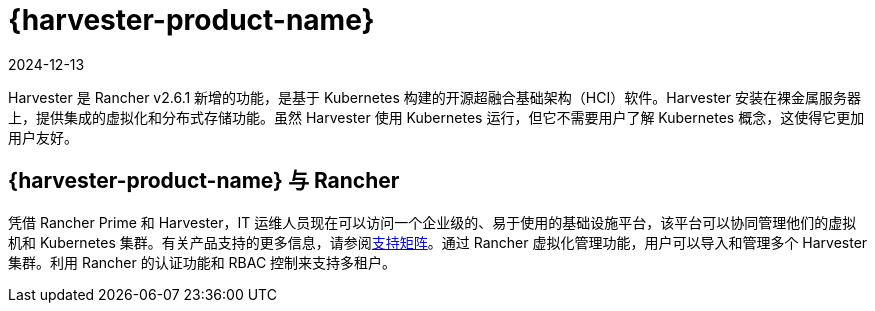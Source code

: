 = {harvester-product-name}
:page-languages: [en, zh]
:revdate: 2024-12-13
:page-revdate: {revdate}

Harvester 是 Rancher v2.6.1 新增的功能，是基于 Kubernetes 构建的开源超融合基础架构（HCI）软件。Harvester 安装在裸金属服务器上，提供集成的虚拟化和分布式存储功能。虽然 Harvester 使用 Kubernetes 运行，但它不需要用户了解 Kubernetes 概念，这使得它更加用户友好。

== {harvester-product-name} 与 Rancher

凭借 Rancher Prime 和 Harvester，IT 运维人员现在可以访问一个企业级的、易于使用的基础设施平台，该平台可以协同管理他们的虚拟机和 Kubernetes 集群。有关产品支持的更多信息，请参阅link:https://www.suse.com/suse-harvester/support-matrix/all-supported-versions/harvester-v1-2-0/[支持矩阵]。通过 Rancher 虚拟化管理功能，用户可以导入和管理多个 Harvester 集群。利用 Rancher 的认证功能和 RBAC 控制来支持多租户。
